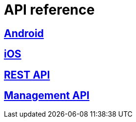 [[api-reference]]
= API reference

[partintro]
--
Please choose your platform:
--

[role="section-link"]
== <<android-api-reference,Android>>

--
--

[role="section-link"]
== <<ios-api-reference,iOS>>

--
--

[role="section-link"]
== http://www.wonderpush.com/docs/reference/api/v1[REST API]

--
--

[role="section-link"]
== http://www.wonderpush.com/docs/reference/api/v1#service_ManagementService[Management API]

--
--
